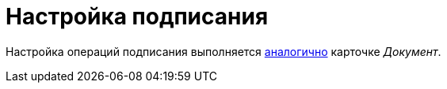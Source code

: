 = Настройка подписания

Настройка операций подписания выполняется xref:card-kinds:document/sign-operation.adoc[аналогично] карточке _Документ_.
